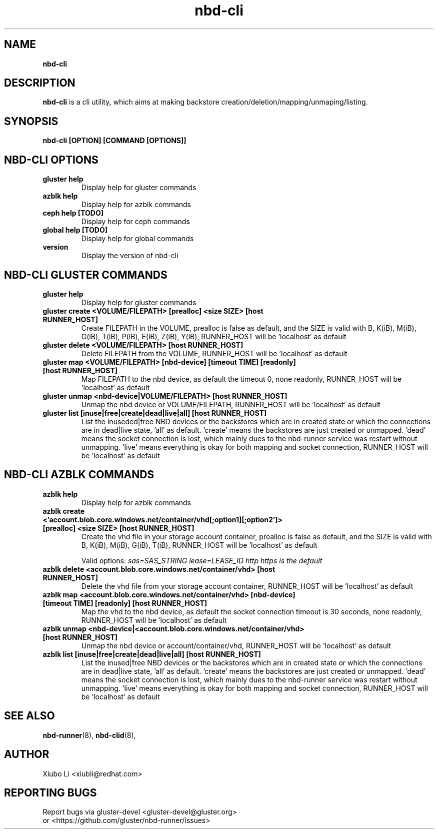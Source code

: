 .TH nbd-cli 8
.SH NAME
.B nbd-cli
.SH DESCRIPTION
.B nbd-cli
is a cli utility, which aims at making backstore creation/deletion/mapping/unmaping/listing.

.SH SYNOPSIS
.B nbd-cli [OPTION] [COMMAND [OPTIONS]]

.SH NBD-CLI OPTIONS

.TP
.B gluster help
Display help for gluster commands

.TP
.B azblk help
Display help for azblk commands

.TP
.B ceph help [TODO]
Display help for ceph commands

.TP
.B global help [TODO]
Display help for global commands

.TP
.B version
Display the version of nbd-cli


.SH NBD-CLI GLUSTER COMMANDS
.TP
.B gluster help
Display help for gluster commands

.TP
.B gluster create <VOLUME/FILEPATH> [prealloc] <size SIZE> [host RUNNER_HOST]
Create FILEPATH in the VOLUME, prealloc is false as default, and the SIZE is valid
with B, K(iB), M(iB), G(iB), T(iB), P(iB), E(iB), Z(iB), Y(iB), RUNNER_HOST will
be 'localhost' as default

.TP
.B gluster delete <VOLUME/FILEPATH> [host RUNNER_HOST]
Delete FILEPATH from the VOLUME, RUNNER_HOST will be 'localhost' as default

.TP
.B gluster map <VOLUME/FILEPATH> [nbd-device] [timeout TIME] [readonly] [host RUNNER_HOST]
Map FILEPATH to the nbd device, as default the timeout 0, none readonly, RUNNER_HOST
will be 'localhost' as default

.TP
.B gluster unmap <nbd-device|VOLUME/FILEPATH> [host RUNNER_HOST]
Unmap the nbd device or VOLUME/FILEPATH, RUNNER_HOST will be 'localhost' as default

.TP
.B gluster list [inuse|free|create|dead|live|all] [host RUNNER_HOST]
List the inuseded|free NBD devices or the backstores which are in created state or which the connections are in dead|live state, 'all' as default. 'create' means the backstores are just created or unmapped. 'dead' means the socket connection is lost, which mainly dues to the nbd-runner service was restart without unmapping. 'live' means everything is okay for both mapping and socket connection, RUNNER_HOST will be 'localhost' as default

.SH NBD-CLI AZBLK COMMANDS
.TP
.B azblk help
Display help for azblk commands

.TP
.B azblk create <'account.blob.core.windows.net/container/vhd[;option1][;option2']> [prealloc] <size SIZE> [host RUNNER_HOST]
Create the vhd file in your storage account container, prealloc is false as default, and the SIZE is valid with B, K(iB), M(iB), G(iB), T(iB), RUNNER_HOST will be 'localhost' as default

Valid options:
.I sas=SAS_STRING
.I lease=LEASE_ID
.I http https is the default

.TP
.B azblk delete <account.blob.core.windows.net/container/vhd> [host RUNNER_HOST]
Delete the vhd file from your storage account container, RUNNER_HOST will be 'localhost' as default

.TP
.B azblk map <account.blob.core.windows.net/container/vhd> [nbd-device] [timeout TIME] [readonly] [host RUNNER_HOST]
Map the vhd to the nbd device, as default the socket connection timeout is 30 seconds, none readonly, RUNNER_HOST will be 'localhost' as default

.TP
.B azblk unmap <nbd-device|<account.blob.core.windows.net/container/vhd> [host RUNNER_HOST]
Unmap the nbd device or account/container/vhd, RUNNER_HOST will be 'localhost' as default

.TP
.B azblk list [inuse|free|create|dead|live|all] [host RUNNER_HOST]
List the inused|free NBD devices or the backstores which are in created state or which the connections are in dead|live state, 'all' as default. 'create' means the backstores are just created or unmapped. 'dead' means the socket connection is lost, which mainly dues to the nbd-runner service was restart without unmapping. 'live' means everything is okay for both mapping and socket connection, RUNNER_HOST will be 'localhost' as default

.SH SEE ALSO
.BR nbd-runner (8),
.BR nbd-clid (8),

.SH AUTHOR
Xiubo Li <xiubli@redhat.com>
.SH REPORTING BUGS
Report bugs via gluster-devel <gluster-devel@gluster.org>
.br
or <https://github.com/gluster/nbd-runner/issues>
